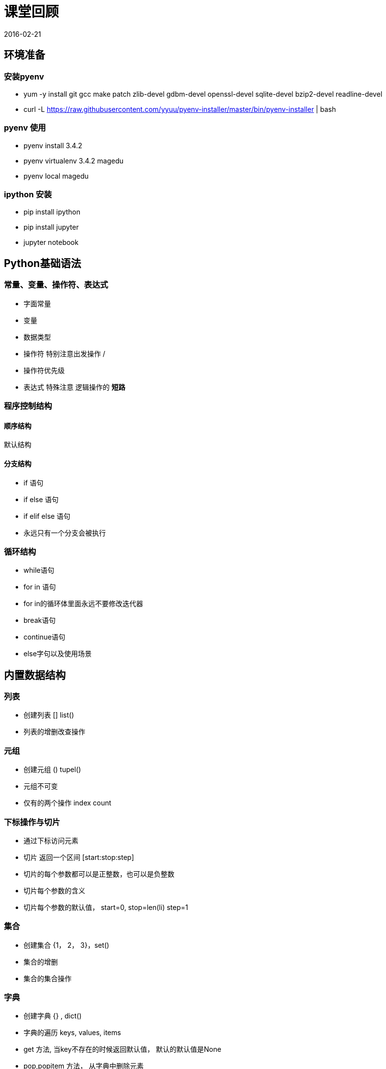 = 课堂回顾
2016-02-21

== 环境准备

=== 安装pyenv

* yum -y install git gcc make patch zlib-devel gdbm-devel openssl-devel sqlite-devel bzip2-devel readline-devel
* curl -L https://raw.githubusercontent.com/yyuu/pyenv-installer/master/bin/pyenv-installer | bash

=== pyenv 使用

* pyenv install 3.4.2
* pyenv virtualenv 3.4.2 magedu
* pyenv local magedu

=== ipython 安装

* pip install ipython
* pip install jupyter
* jupyter notebook


== Python基础语法

=== 常量、变量、操作符、表达式

* 字面常量
* 变量
* 数据类型
* 操作符 特别注意出发操作 /
* 操作符优先级
* 表达式  特殊注意 逻辑操作的 *短路*

=== 程序控制结构

==== 顺序结构

默认结构

==== 分支结构

* if 语句
* if else 语句
* if elif else 语句
* 永远只有一个分支会被执行

=== 循环结构
* while语句
* for in 语句
* for in的循环体里面永远不要修改迭代器
* break语句
* continue语句
* else字句以及使用场景

== 内置数据结构

=== 列表

* 创建列表 [] list()
* 列表的增删改查操作

=== 元组

* 创建元组 () tupel()
* 元组不可变
* 仅有的两个操作 index count

=== 下标操作与切片

* 通过下标访问元素
* 切片 返回一个区间 [start:stop:step]
* 切片的每个参数都可以是正整数，也可以是负整数
* 切片每个参数的含义
* 切片每个参数的默认值， start=0, stop=len(li) step=1

=== 集合

* 创建集合 {1， 2， 3}，set()
* 集合的增删
* 集合的集合操作

=== 字典

* 创建字典 {} , dict()
* 字典的遍历 keys, values, items
* get 方法, 当key不存在的时候返回默认值， 默认的默认值是None
* pop,popitem 方法， 从字典中删除元素

